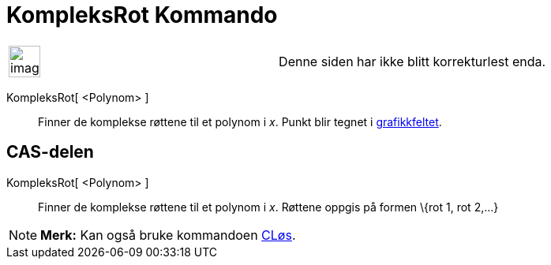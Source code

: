 = KompleksRot Kommando
:page-en: commands/ComplexRoot
ifdef::env-github[:imagesdir: /nb/modules/ROOT/assets/images]

[width="100%",cols="50%,50%",]
|===
a|
image:Ambox_content.png[image,width=40,height=40]

|Denne siden har ikke blitt korrekturlest enda.
|===

KompleksRot[ <Polynom> ]::
  Finner de komplekse røttene til et polynom i _x_. Punkt blir tegnet i xref:/Grafikkfelt.adoc[grafikkfeltet].

== CAS-delen

KompleksRot[ <Polynom> ]::
  Finner de komplekse røttene til et polynom i _x_. Røttene oppgis på formen \{rot 1, rot 2,...}

[NOTE]
====

*Merk:* Kan også bruke kommandoen xref:/commands/CLøs.adoc[CLøs].

====
